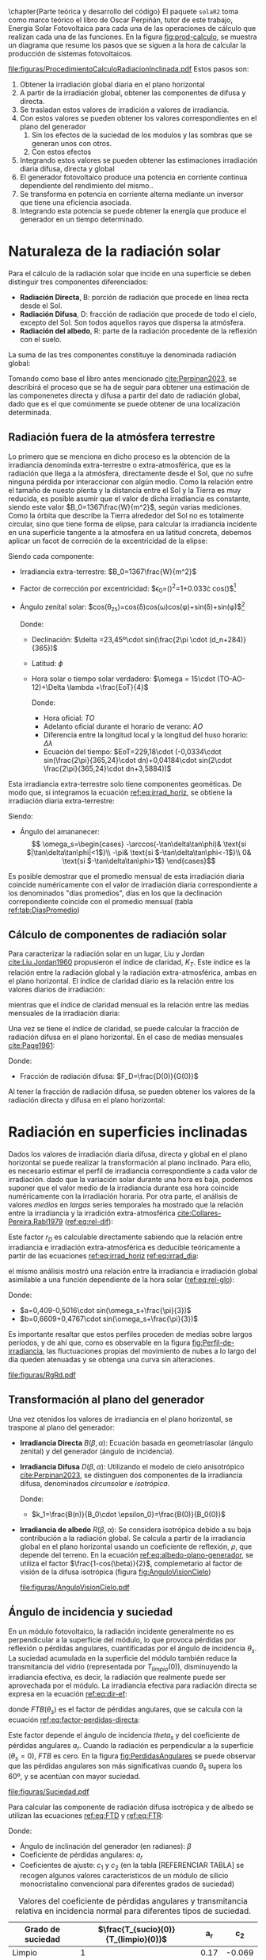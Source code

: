 \chapter{Parte teórica y desarrollo del código}
El paquete =solaR2= toma como marco teórico el libro de Oscar Perpiñán, tutor de este trabajo, Energía Solar Fotovoltaica \cite{Perpinan2023} para cada una de las operaciones de cálculo que realizan cada una de las funciones.
En la figura [[fig:prod-calculo]], se muestra un diagrama que resume los pasos que se siguen a la hora de calcular la producción de sistemas fotovoltaicos.
#+ATTR_LATEX: :height 0.5\textheight :width 0.8\textwidth :options keepaspectratio
#+CAPTION: Procedimiento de cálculo
#+NAME: fig:prod-calculo
[[file:figuras/ProcedimientoCalculoRadiacionInclinada.pdf]]
Estos pasos son:
1. Obtener la irradiación global diaria en el plano horizontal
2. A partir de la irradiación global, obtener las componentes de difusa y directa.
3. Se trasladan estos valores de irradición a valores de irradiancia.
4. Con estos valores se pueden obtener los valores correspondientes en el plano del generador
   1. Sin los efectos de la suciedad de los modulos y las sombras que se generan unos con otros.
   2. Con estos efectos
5. Integrando estos valores se pueden obtener las estimaciones irradiación diaria difusa, directa y global
6. El generador fotovoltaico produce una potencia en corriente continua dependiente del rendimiento del mismo..
7. Se transforma en potencia en corriente alterna mediante un inversor que tiene una eficiencia asociada.
8. Integrando esta potencia se puede obtener la energía que produce el generador en un tiempo determinado.

* Naturaleza de la radiación solar
Para el cálculo de la radiación solar que incide en una superficie se deben distinguir tres componentes diferenciados:
- *Radiación Directa*, B\nomenclature[B]{\(B\)}{Radiación directa}: porción de radiación que procede en línea recta desde el Sol.
- *Radiación Difusa*, D\nomenclature[D]{\(D\)}{Radiación difusa}: fracción de radiación que procede de todo el cielo, excepto del Sol. Son todos aquellos rayos que dispersa la atmósfera.
- *Radiación del albedo*, R\nomenclature[R]{\(R\)}{Radiación del albedo}: parte de la radiación procedente de la reflexión con el suelo.
La suma de las tres componentes constituye la denominada radiación global: \nomenclature[G]{\(G\)}{Radiación global}
#+begin_export latex  
\begin{equation}
G = B + D + R
\label{eq:comp_rad}
\end{equation}
#+end_export
Tomando como base el libro antes mencionado [[cite:Perpinan2023]], se describirá el proceso que se ha de seguir para obtener una estimación de las componenetes directa y difusa a partir del dato de radiación global, dado que es el que comúnmente se puede obtener de una localización determinada.

** Radiación fuera de la atmósfera terrestre
Lo primero que se menciona en dicho proceso es la obtención de la irradiancia denominda extra-terrestre o extra-atmosférica, que es la radiación que llega a la atmósfera, directamente desde el Sol, que no sufre ninguna pérdida por interaccionar con algún medio. Como la relación entre el tamaño de nuesto plenta y la distancia entre el Sol y la Tierra es muy reducida, es posible asumir que el valor de dicha irradiancia es constante, siendo este valor $B_0=1367\frac{W}{m^2}$, según varias mediciones.
Como la órbita que describe la Tierra alrededor del Sol no es totalmente circular, sino que tiene forma de elipse, para calcular la irradiancia incidente en una superficie tangente a la atmosfera en ua latitud concreta, debemos aplicar un facot de correción de la excentricidad de la elipse:
#+begin_export latex
\begin{equation}
B_0(0)=B_0\epsilon_0cos\theta_{zs}
\label{eq:irrad_horiz}
\end{equation}
#+end_export
Siendo cada componente:
- Irradiancia extra-terrestre: $B_0=1367\frac{W}{m^2}$ \nomenclature[B0]{\(B_0\)}{Irradiancia extra-atmosférica o extra-terrestre}
- Factor de corrección por excentricidad: $\epsilon_0=(\frac{r_0}{r})^2=1+0.033\cdot cos(\frac{2\pi d_n}{365})$[fn:1] \nomenclature[epsilon0]{\(\epsilon_0\)}{Corrección debida a la excentricidad de la elipse de la trayectoria terrestre alrededor del sol}
- Ángulo zenital solar: $cos(\theta_{zs})=cos(\delta)cos(\omega)cos(\phi)+sin(\delta)+sin(\phi)$[fn:2] \nomenclature[thetazs]{\(\theta_{zs}\)}{Ángulo cenital solar}

  Donde:
  - Declinación: $\delta =23,45º\cdot sin(\frac{2\pi \cdot (d_n+284)}{365})$ \nomenclature[delta]{\(\delta\)}{Declinación}
  - Latitud: \(\phi\) \nomenclature[phi]{\(\phi\)}{Latitud}
  - Hora solar o tiempo solar verdadero: $\omega = 15\cdot (TO-AO-12)+\Delta \lambda +\frac{EoT}{4}$ \nomenclature[omega]{\(\omega\)}{Hora solar o tiempo solar verdadero}

    Donde:
    - Hora oficial: \(TO\) \nomenclature[TO]{\(TO\)}{Hora oficial}
    - Adelanto oficial durante el horario de verano: \(AO\) \nomenclature[AO]{\(AO\)}{Adelanto oficial durante el horario de verano}
    - Diferencia entre la longitud local y la longitud del huso horario: \(\Delta \lambda\) \nomenclature[deltalambda]{\(\Delta \lambda\)}{Diferencia entre la longitud local y la longitud del huso horario}
    - Ecuación del tiempo: $EoT=229,18\cdot (-0,0334\cdot sin(\frac{2\pi}{365,24}\cdot dn)+0,04184\cdot sin(2\cdot \frac{2\pi}{365,24}\cdot dn+3,5884))$ \nomenclature[EoT]{\(EoT\)}{Ecuación del tiempo}

Esta irradiancia extra-terrestre solo tiene componentes geométicas. De modo que, si integramos la ecuación [[ref:eq:irrad_horiz]], se obtiene la irradiación diaria extra-terrestre:
#+begin_export latex
\begin{equation}
B_{0d}(0)=-\frac{T}{\pi}B_0\epsilon_0(\omega_s sin\phi sin\delta + cos\phi cos\delta sin \omega_s)
\label{eq:irrad_dia}
\end{equation}
#+end_export
Siendo:
- Ángulo del amananecer: \nomenclature[omegas]{\(\omega_s\)}{Ángulo del amanecer}
  \[
  \omega_s=\begin{cases}
  -\arccos(-\tan\delta\tan\phi)& \text{si $|\tan\delta\tan\phi|<1$}\\
  -\pi& \text{si $-\tan\delta\tan\phi<-1$}\\
  0& \text{si $-\tan\delta\tan\phi>1$}
  \end{cases}\]

Es posible demostrar que el promedio mensual de esta irradiación diaria coincide numéricamente con el valor de irradiación diaria correspondiente a los denominados "días promedios", días en los que la declinación correpondiente coincide con el promedio mensual (tabla [[ref:tab:DiasPromedio]])
#+begin_export latex
\begin{center}
{\footnotesize }%
\begin{table}[h]
{\footnotesize \caption{Valor $d_{n}$ correspondiente a los doce días promedio.\label{tab:DiasPromedio}}
}{\footnotesize \par}

\centering{}{\footnotesize }\begin{tabular}{>{\centering}p{6mm}>{\centering}m{4mm}>{\centering}m{4mm}>{\centering}m{4mm}>{\centering}m{4mm}>{\centering}m{4mm}>{\centering}m{4mm}>{\centering}m{4mm}>{\centering}m{4mm}>{\centering}m{4mm}>{\centering}m{4mm}>{\centering}m{4mm}>{\centering}m{3mm}}
\toprule 
{\footnotesize Mes} & {\footnotesize Ene} & {\footnotesize Feb} & {\footnotesize Mar} & {\footnotesize Abr} & {\footnotesize May} & {\footnotesize Jun} & {\footnotesize Jul} & {\footnotesize Ago} & {\footnotesize Sep} & {\footnotesize Oct} & {\footnotesize Nov} & {\footnotesize Dic}\tabularnewline
\midrule
$d_{n}$ & {\footnotesize 17} & {\footnotesize 45} & {\footnotesize 74} & {\footnotesize 105} & {\footnotesize 135} & {\footnotesize 161} & {\footnotesize 199} & {\footnotesize 230} & {\footnotesize 261} & {\footnotesize 292} & {\footnotesize 322} & {\footnotesize 347}\tabularnewline
\bottomrule
\end{tabular}
\end{table}

\par\end{center}{\footnotesize \par}
#+end_export
 
** Cálculo de componentes de radiación solar
Para caracterizar la radiación solar en un lugar, Liu y Jordan [[cite:Liu.Jordan1960]] propusieron el índice de claridad, \(K_T\). Este índice es la relación entre la radiación global y la radiación extra-atmosférica, ambas en el plano horizontal. El índice de claridad diario es la relación entre los valores diarios de irradiación: \nomenclature[KT]{\(K_T\)}{Índice de claridad} \nomenclature[KTd]{\(K_{Td}\)}{Índice de claridad diario}
#+begin_export latex
\begin{equation}
K_{Td}=\frac{G_d(0)}{B_{0d}(0)}
\label{eq:ind-cla-dia}
\end{equation}
#+end_export 
mientras que el índice de claridad mensual es la relación entre las medias mensuales de la irradiación diaria: \nomenclature[KTm]{\(K_{Tm}\)}{Índice de claridad mensual}
#+begin_export latex
\begin{equation}
K_{Tm}=\frac{G_{d,m}(0)}{B_{0d,m}(0)}
\label{eq:ind-cla-men}
\end{equation}
#+end_export

Una vez se tiene el índice de claridad, se puede calcular la fracción de radiación difusa en el plano horizontal. En el caso de medias mensuales [[cite:Page1961]]:
#+begin_export latex
\begin{equation}
F_{Dm}=1-1,13\cdot K_{Tm}
\end{equation}
#+end_export
Donde:
- Fracción de radiación difusa: $F_D=\frac{D(0)}{G(0)}$ \nomenclature[FD]{\(F_D\)}{Fracción de difusa} \nomenclature[FDd]{\(F_{Dd}\)}{Fracción de difusa diaria} \nomenclature[FDm]{\(F_{Dm}\)}{Fracción de difusa mensual}

Al tener la fracción de radiación difusa, se pueden obtener los valores de la radiación directa y difusa en el plano horizontal:
#+begin_export latex
\begin{equation}
D_d(0)=F_D\cdot G_d(0)
\label{dif-rad}
\end{equation}
\begin{equation}
B_d(0)=G_d(0)-D_d(0)
\label{dir-rad}
\end{equation}
#+end_export

* Radiación en superficies inclinadas
Dados los valores de irradiación diaria difusa, directa y global en el plano horizontal se puede realizar la transformación al plano inclinado. Para ello, es necesario estimar el perfil de irradiancia correspondiente a cada valor de irradiación. dado que la variación solar durante una hora es baja, podemos suponer que el valor medio de la irradiancia durante esa hora coincide numéricamente con la irradiación horaria. Por otra parte, el análisis de valores /medios/  en /largas/ series temporales ha mostrado que la relación entre la irradiancia y la irradición extra-atmosférica [[cite:Collares-Pereira.Rabl1979]] ([[ref:eq:rel-dif]]):
#+begin_export latex
\begin{equation}
r_D=\frac{D(0)}{D_d(0)}=\frac{B_0(0)}{B_{0d}(0)}
\label{eq:rel-dif}
\end{equation}
#+end_export
Este factor \(r_D\)\nomenclature[rD]{\(r_D\)}{Relación entre la irradiancia y la irradiación difusa en el plano horizontal} es calculable directamente sabiendo que la relación entre irradiancia e irradiación extra-atmosférica es deducible teóricamente a partir de las ecuaciones [[ref:eq:irrad_horiz]] [[ref:eq:irrad_dia]]:
#+begin_export latex
\begin{equation}
\frac{B_0(0)}{B_{0d}(0)}=\frac{\pi}{T}\cdot \frac{cos(\omega)-cos(\omega_s)}{\omega_s\cdot cos(\omega_s)-sin(\omega_s)}=r_D
\label{eq:rel-dif2}
\end{equation}
#+end_export
el mismo análisis mostró una relación entre la irradiancia e irradiación global asimilable a una función dependiente de la hora solar ([[ref:eq:rel-glo]]):
#+begin_export latex
\begin{equation}
r_G=\frac{G(0)}{G_d(0)}=r_D\cdot(a+b\cdot cos(w))
\label{eq:rel-glo}
\end{equation}
#+end_export
Donde:
- $a=0,409-0,5016\cdot sin(\omega_s+\frac{\pi}{3})$
- $b=0,6609+0,4767\cdot sin(\omega_s+\frac{\pi}{3})$

Es importante resaltar que estos perfiles proceden de medias sobre largos períodos, y de ahí que, como es observable en la figura [[fig:Perfil-de-irradiancia]], las fluctuaciones propias del movimiento de nubes a lo largo del día queden atenuadas y se obtenga una curva sin alteraciones.
#+NAME: fig:Perfil-de-irradiancia
#+CAPTION: Perfil de irradiancia difusa y global obtenido a partir del generador empírico de [[cite:Collares-Pereira.Rabl1979]] para valores de irradiancia tomadas cada 10 minutos
#+ATTR_LATEX: :height 0.5\textheight :width 0.8\textwidth :options keepaspectratio
[[file:figuras/RgRd.pdf]]

** Transformación al plano del generador
Una vez otenidos los valores de irradiancia en el plano horizontal, se traspone al plano del generador:
- *Irradiancia Directa* $B(\beta ,\alpha)$: Ecuación basada en geometríasolar (ángulo zenital) y del generador (ángulo de incidencia).
  #+begin_export latex
  \begin{equation}
  B(\beta ,\alpha)=B(0)\cdot \frac{max(0,cos(\theta_s))}{cos(\theta_{zs})}
  \label{eq:irradiancia-directa-plano-generador}
  \end{equation}
  #+end_export
- *Irradiancia Difusa* $D(\beta ,\alpha)$: Utilizando el modelo de cielo anisotrópico [[cite:Perpinan2023]], se distinguen dos componentes de la irradiancia difusa, denominados /circunsolar/ e /isotrópica/. \nomenclature[DI]{\(D^I\)}{Radiación difusa isotrópica} \nomenclature[DC]{\(D^C\)}{Radiación difusa circunsolar}
  #+begin_export latex
  \begin{equation}
  D(\beta ,\alpha)=D^I(\beta ,\alpha)+D^C(\beta ,\alpha)
  \end{equation}
  \begin{equation}
  D^I(\beta ,\alpha)=D(0)(1-k_1)\cdot \frac{1+cos(\beta)}{2}
  \end{equation}
  \begin{equation}
  D^C(\beta, \alpha)=D(0)\cdot k_1\cdot \frac{max(0,cos(\theta_s))}{cos(\theta_{zs})}
  \end{equation}
  #+end_export
  Donde:
  - $k_1=\frac{B(n)}{B_0\cdot \epsilon_0}=\frac{B(0)}{B_0(0)}$
- *Irradiancia de albedo* $R(\beta ,\alpha)$: Se considera isotrópica debido a su baja contribución a la radiación global. Se calcula a partir de la irradiancia global en el plano horizontal usando un coeficiente de reflexión, \(\rho\)\nomenclature[rho]{\(\rho\)}{Coeficiente de reflexión del terreno para la irradiancia de albedo}, que depende del terreno. En la ecuación [[ref:eq:albedo-plano-generador]], se utiliza el factor $\frac{1-cos(\beta)}{2}$, complemetario al factor de visión de la difusa isotrópica (figura [[fig:AnguloVisionCielo]])
  #+begin_export latex
  \begin{equation}
  R(\beta ,\alpha)=\rho \cdot G(0)\cdot \frac{1 - cos(\beta)}{2}
  \label{eq:albedo-plano-generador}
  \end{equation}
  #+end_export
  #+NAME: fig:AnguloVisionCielo
  #+CAPTION: Ángulo de visión del cielo
  #+ATTR_LATEX: :height 0.5\textheight :width 0.8\textwidth :options keepaspectratio
  [[file:figuras/AnguloVisionCielo.pdf]]

** Ángulo de incidencia y suciedad
En un módulo fotovoltaico, la radiación incidente generalmente no es perpendicular a la superficie del módulo, lo que provoca pérdidas por reflexión o pérdidas angulares, cuantificadas por el ángulo de incidencia \(\theta_s\)\nomenclature[thetas]{\(\theta_s\)}{Ángulo de incidencia o ángulo entre el vector solar y el vector director de una superficie}. La suciedad acumulada en la superficie del módulo también reduce la transmitancia del vidrio (representada por $T_{limpio}(0$)), disminuyendo la irradiancia efectiva, es decir, la radiación que realmente puede ser aprovechada por el módulo.
La irradiancia efectiva para radiación directa se expresa en la ecuación [[ref:eq:dir-ef]]:
#+begin_export latex
\begin{equation}
B_{ef}(\beta ,\alpha)=B(\beta ,\alpha)\cdot [\frac{T_{sucio}(0)}{T_{limpio}(0)}]\cdot (1-FTB(\theta_s))
\label{eq:dir-ef}
\end{equation}
#+end_export
donde $FTB(\theta_s)$ es el factor de pérdidas angulares, que se calcula con la ecuación [[ref:eq:factor-perdidas-directa]]: \nomenclature[FTB]{\(FT_B\)}{Factor de pérdidas angulares para irradiancia directa}\nomenclature[FTD]{\(FT_D\)}{Factor de pérdidas angulares para irradiancia difusa}\nomenclature[FTB]{\(FT_R\)}{Factor de pérdidas angulares para irradiancia de albedo}
#+begin_export latex
\begin{equation}
FTB(\theta_s)=\frac{exp(-\frac{cos(\theta_s)}{a_r})-exp(-\frac{1}{a_r})}{1-exp(-\frac{1}{a_r})}
\label{eq:factor-perdidas-directa}
\end{equation}
#+end_export
Este factor depende el ángulo de incidencia \(theta_s\) y del coeficiente de pérdidas angulares \(a_r\). Cuando la radiación es perpendicular a la superficie ($\theta_s=0$), \(FTB\) es cero. En la figura [[fig:PerdidasAngulares]] se puede observar que las pérdidas angulares son más significativas cuando \(\theta_s\) supera los 60º, y se acentúan con mayor suciedad.
#+NAME: fig:PerdidasAngulares
#+CAPTION: Pérdidas angulares de un módulo fotovoltaico para diferentes grados de suciedad en función del ángulo de incidencia.
#+ATTR_LATEX: :height 0.5\textheight :width 0.8\textwidth :options keepaspectratio 
[[file:figuras/Suciedad.pdf]]

Para calcular las componente de radiación difusa isotrópica y de albedo se utilizan las ecuaciones [[ref:eq:FTD]] y [[ref:eq:FTR]]:
#+begin_export latex
\begin{equation}
\text{FTD}(\beta) \approx exp[-\frac{1}{a_r}\cdot (c_1\cdot (sin\beta +\frac{\pi -\beta - sin\beta}{1+cos\beta})+c_2\cdot (sin\beta +\frac{\pi -\beta -sin\beta}{1+cos\beta})^2)]
\label{eq:FTD}
\end{equation}
#+end_export
#+begin_export latex
\begin{equation}
\text{FTR}(\beta) \approx exp[-\frac{1}{a_r}\cdot (c_1\cdot (sin\beta +\frac{\beta - sin\beta}{1-cos\beta})+c_2\cdot (sin\beta +\frac{\beta -sin\beta}{1-cos\beta})^2)]
\end{equation}
\label{eq:FTR}
#+end_export
Donde:
- Ángulo de inclinación del generador (en radianes): \(\beta\) \nomenclature[beta]{\(\beta\)}{Ángulo de inclinación de un sistema fotovoltaico}
- Coeficiente de pérdidas angulares: \(a_r\)
- Coeficientes de ajuste: \(c_1\) y \(c_2\) (en la tabla [REFERENCIAR TABLA] se recogen algunos valores característicos de un módulo de silicio monocristalino convencional para diferentes grados de suciedad)
#+CAPTION: Valores del coeficiente de pérdidas angulares y transmitancia relativa en incidencia normal para diferentes tipos de suciedad.
|-------------------+--------------------------------------+------+--------|
| Grado de suciedad | $\frac{T_{sucio}(0)}{T_{limpio}(0)}$ |  a_r |    c_2 |
|-------------------+--------------------------------------+------+--------|
| Limpio            |                                    1 | 0.17 | -0.069 |
|-------------------+--------------------------------------+------+--------|
| Bajo              |                                 0.98 | 0.20 | -0.054 |
|-------------------+--------------------------------------+------+--------|
| Medio             |                                 0.97 | 0.21 | -0.049 |
|-------------------+--------------------------------------+------+--------|
| Alto              |                                 0.92 | 0.27 | -0.023 |
|-------------------+--------------------------------------+------+--------|


Para estas componenetes el cálculo de irradiancia efectiva es similar al de la irradiancia directa (ecuaciones [[ref:eq:dif-ef-iso]] y [[ref:eq:alb-ef]]). Para la componente difusa circunsolar emplearemos el factor de pérdidas angulares de la irradiancia efectiva(ecuacion [[ref:eq:dif-ef-cir]]):
#+begin_export latex
\begin{equation}
D_{ef}^I(\beta ,\alpha)=D^I(\beta ,\alpha)\cdot[\frac{T_{sucio}(0)}{T_{limpio}(0)}]\cdot (1-FT_D(\beta))
\label{eq:dif-ef-iso}
\end{equation}
\begin{equation}
D_{ef}^C(\beta ,\alpha)=D^C(\beta ,\alpha)\cdot[\frac{T_{sucio}(0)}{T_{limpio}(0)}]\cdot (1-FT_B(\theta_s))
\label{eq:dif-ef-cir}
\end{equation}
\begin{equation}
R_{ef}(\beta ,\alpha)=R(\beta ,\alpha)\cdot[\frac{T_{sucio}(0)}{T_{limpio}(0)}]\cdot (1-FT_R(\beta))
\label{eq:alb-ef}
\end{equation}
#+end_export
Siguiendo el esquema de la figura [[fig:prod-calculo]], a partir de estas irradiancias efectivas se puede calcular la irradiación global efectiva diaria, mensual y anual. Comparando la irradiación global incidente con la irradición efectiva, se puede evaluar el impacto de la suciedad y el desajuste del ángulo en períoods prolongados.

* Cálculo de la energía producida por el generador

** Funcionamiento de una célula solar
Para calcular la energía producida por un generador fotovoltaico, se deben tener en cuenta la influencia de factores tales como la radiación o la temperatura en una célula solar y en los valores de tensión y corriente que se alcanzan en dichas condiciones.

Para definir una célula solar, se tomar 4 variables:
- La corriente de cortocircuito: \(I_{SC}\)\nomenclature[ISC]{\(I_{SC}\)}{Corriente de cortocircuito de una célula}
- La tensión de circuito abierto: \(V_{OC}\)\nomenclature[VOC]{\(V_{OC}\)}{Tensión de circuito abierto de una célula}
- La corriente en el punto de máxima potencia: \(I_{mpp}\)\nomenclature[Impp]{I_{mpp}}{Corriente de una célula en el punto de máxima potencia}
- La tensión en el punto de máxima potencia: \(V_{mpp}\)\nomenclature[Vmpp]{V_{mpp}}{Tensión de una célula en el punto de máxima potencia}

*** Punto de máxima potencia
El punto de máxima potencia es aquel situado en la curva de funcionamiento del generador donde, como su propio nombre indica, los valores de tensión y corriente son tales que la potencia que entrega es máxima (figura [[fig:iv-20-800]]).
#+CAPTION: Curvas corriente-tensión(línea discontinua) y potencia-tensión(línea continua) de una célula solar ($T_a=20ºC$ y $G=800 w/m^2$)
#+NAME: fig:iv-20-800
#+ATTR_LATEX: :height 0.5\textheight :width 0.8\textwidth :options keepaspectratio 
[[file:figuras/CurvaIV_Ta20_G800.pdf]]

*** Factor de forma y eficiencia

** Definición de un SFCR
Un Sistema Fotovoltaico Conectado a Red (SFCR) es un sistema cuya función es producir energía eléctrica en unas condiciones específicas, de tal manera que ésta pueda ser inyectada en la red eléctrica convencional. Para ello, un SFCR se compone del propio generador fotovoltaico, un inversor DC/AC y un conjunto de protecciones eléctricas (figura [[fig:esquema-sfcr]]).
#+NAME: fig:esquema-sfcr
#+CAPTION: Esquema de un SFCR.
#+ATTR_LATEX: :height 0.5\textheight :width 0.8\textwidth :options keepaspectratio 
[[file:figuras/EsquemaSFCR.pdf]]

La energía producida por el sistema es consumida total o parcialmente en las cercanías, y la energía sobrante será inyectada en la red para su distribución a otros puntos de consumo. Es común que existan mecanismos de retribución económica que compensan al propietario del sistema por la energía que sus sistema intercambia con la red.




* Operaciones del paquete =solaR2=
En la figura [[fig:prod-solar2]], se muestra el proceso de cálculo que sigue el paquete a la hora de obtener la estimación de la producción del sistema fotovoltaico.
#+ATTR_LATEX: :height 0.5\textheight :width 0.8\textwidth :options keepaspectratio
#+CAPTION: Proceso de cálculo de las funciones de =solaR2=
#+NAME: fig:prod-solar2
[[file:figuras/procedure.pdf]]
A la hora de estimar la producción, el programa sigue los siguientes procesos:
1. Se calcula la geometría que definen la posición de la Tierra frente al Sol.
   1. Mediante la función fSolD, se calcula:
      - El ángulo de declinación de la Tierra (\(\delta\)).
      - La corrección debida a la excentricidad de la elipse de la trayectoria terrestre alrededor del sol (\(\epsilon_0\)).
      - La ecuación del tiempo (\(EoT\)).
      - El ángulo del amanecer 
   2. Mediante la función fSolI, se calcula:
      - La hora solar (\(\omega\)).
      - El momento del día en el que es de noche.
      - El ángulo zenital solar (\(\theta_{zs}\)).
      - El ángulo de altura solar (\(\gamma_s\).
      - El ángulo azimutal solar (\(\psi_s\)).
      - La irradiancia extra-terrestre en el plano horizontal (\(B_0(0)\)).
   3. El resultado de ambas funciones se juntan en un solo objeto de clase =Sol= mediante la función calcSol.
2. Se estima la radiación en el plano horizontal.
   1. La información de irradiación en el plano horizontal (en todos sus componentes o, en su defecto, solo la global(\(G_d(0)\))) y temperatura viene dada en un objeto de clase =Meteo=.
   2. Mediante la función fCompD, se calcula:
      - La fracción de radiación difusa diaria (\(F_{Dd}\)).
      - El índice de claridad diario (\(K_{Td}\)).
      - Si solo se tienen datos de la componente global de irradición:
	- La irradiación directa en el plano horizontal (\(B_d(0)\)).
	- La irradiación difusa en el plano horizontal (\(D_d(0)\)).
   3. Mediante la función fCompI, se calcula:
      - La fracción de radiación difusa (\(F_D\)).
      - El índice de claridad (\(K_T\)).
      - Si solo se tienen datos de la componenete global de irradiancia (\(G(0)\)):
	- La irradiancia directa en el plano horizontal (\(B(0)\)).
	- La irradiancia difusa en el plano horizontal (\(D(0)\)).
   4. El resultado de ambas funciones junto a medias mensuales y valores anuales se consolidan en un solo objeto de clase =G0= (que incluye los objetos =Sol= y =Meteo= de los que parte) mediante la función calcG0.
3. Se estima la radiación en el plano del generador.
   1. La información de radiación puede venir dada en forma de un objeto de clase =Meteo= o un objeto de clase =G0= (ya que es este último el que se necesita para estimar la radiación en el plano del generador).
   2. Mediante la función fTheta, se calcula:
      - Ángulo de inclinación de la superficie del módulo (\(\beta\)).
      - Ángulo azimutal de la superficie del módulo (\(\alpha\) ).
      - Ángulo de incidencia de la irradiancia solar en la superficie del módulo (\(\theta_s\)).
   3. Mediante la función fInclin, se calcula:
      - La irradiancia extra-terrestre en la superficie inclinada (\(B_0(\beta, \alpha)\)).
      - La irradiancia directa normal (\(B(n)\)).
      - Las irradiancias global (\(G(\beta, \alpha)\)), directa (\(B(\beta, \alpha)\)), difusa (\(D(\beta, \alpha)\))(total, isotropica y anisotrópica) y del albedo (\(R(\beta, \alpha)\)) sobre una superficie inclinada.
      - Las irradiancias efectivas global (\(G_{ef}(\beta, \alpha)\)), directa (\(B_{ef}(\beta, \alpha)\)), difusa (\(D_{ef}(\beta, \alpha)\))(total, isotropica y anisotrópica) y del albedo (\(R_{ef}(\beta, \alpha)\)) sobre una superficie inclinada.
      - Los factores de pérdidas angulares para las componentes directa (\(FT\)), difusa (\(FT_D\)), y del albedo (\(FT_R\)).
   4. Mediante la función calcShd, se puede calcular:
      - La irradiancia e irradiación incluyendo sombras para seguidores a dos ejes y horizontales y paneles fijos mediante la función fSombra.  
   5. El resultado de estas funciones junto a medias mensuales y valores anuales se consolidan en un solo objeto de clase =Gef= (que incluye el objeto =G0= del que parte) mediante la función calcGef.
4. Se estima la producción eléctrica.
   1. Mediante la función fProd, se calcula:
      - La potencia en corriente continua (\(P_{DC}\)).
      - La potencia en corriente alterna (\(P_{AC}\).
   2. Estos resultados, llevados a valores diarios, mensuales y anuales, se pueden convertir en valores de energía (\(E_{DC}\) y \(E_{AC}\)) y de productividad del sistema (\(Y_f\)), los cuales se consolidan en un solo objeto de clase =ProdGCPV= (que incluye el objeto =Gef= del que parte) mediante la función prodGCPV.
      





* Footnotes
[fn:2] Se van a utilizar las ecuaciones propuestas por P.I. Cooper [[cite:Cooper1969]] por su simpleza.

[fn:1] Para las ecuaciones de este apartado se va a optar por poner la ecuación más simple posible. Sin embargo, el paquete =solaR2= otorga la posibilidad de realizar los cálculos de utilizando las ecuaciones propuestas por 4 autores diferentes.


